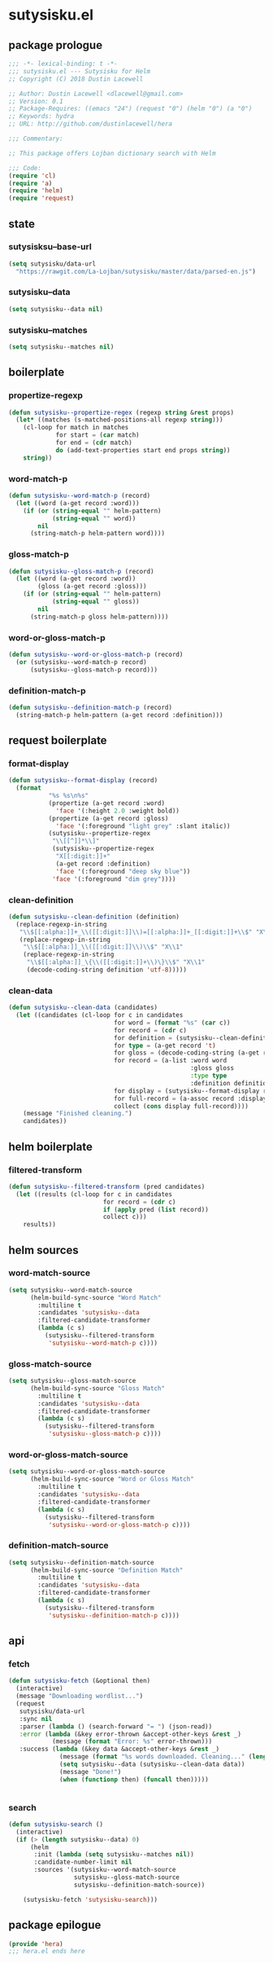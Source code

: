 * sutysisku.el
:properties:
:header-args: :tangle yes
:end:
** package prologue
#+begin_src emacs-lisp
  ;;; -*- lexical-binding: t -*-
  ;;; sutysisku.el --- Sutysisku for Helm
  ;; Copyright (C) 2018 Dustin Lacewell

  ;; Author: Dustin Lacewell <dlacewell@gmail.com>
  ;; Version: 0.1
  ;; Package-Requires: ((emacs "24") (request "0") (helm "0") (a "0")
  ;; Keywords: hydra
  ;; URL: http://github.com/dustinlacewell/hera

  ;;; Commentary:

  ;; This package offers Lojban dictionary search with Helm

  ;;; Code:
  (require 'cl)
  (require 'a)
  (require 'helm)
  (require 'request)
#+end_src

** state
*** sutysisksu--base-url
#+begin_src emacs-lisp
  (setq sutysisku/data-url
    "https://rawgit.com/La-Lojban/sutysisku/master/data/parsed-en.js")
#+end_src

*** sutysisku--data
#+begin_src emacs-lisp
  (setq sutysisku--data nil)
#+end_src

*** sutysisku--matches
#+begin_src emacs-lisp
  (setq sutysisku--matches nil)
#+end_src

** boilerplate
*** propertize-regexp
#+begin_src emacs-lisp
  (defun sutysisku--propertize-regex (regexp string &rest props)
    (let* ((matches (s-matched-positions-all regexp string)))
      (cl-loop for match in matches
               for start = (car match)
               for end = (cdr match)
               do (add-text-properties start end props string))
      string))
#+end_src

*** word-match-p
#+begin_src emacs-lisp
  (defun sutysisku--word-match-p (record)
    (let ((word (a-get record :word)))
      (if (or (string-equal "" helm-pattern)
              (string-equal "" word))
          nil
        (string-match-p helm-pattern word))))
#+end_src

*** gloss-match-p
#+begin_src emacs-lisp
  (defun sutysisku--gloss-match-p (record)
    (let ((word (a-get record :word))
          (gloss (a-get record :gloss)))
      (if (or (string-equal "" helm-pattern)
              (string-equal "" gloss))
          nil
        (string-match-p gloss helm-pattern))))
#+end_src

*** word-or-gloss-match-p
#+begin_src emacs-lisp
  (defun sutysisku--word-or-gloss-match-p (record)
    (or (sutysisku--word-match-p record)
        (sutysisku--gloss-match-p record)))
#+end_src

*** definition-match-p
#+begin_src emacs-lisp
  (defun sutysisku--definition-match-p (record)
    (string-match-p helm-pattern (a-get record :definition)))
#+end_src

** request boilerplate
*** format-display
#+begin_src emacs-lisp
  (defun sutysisku--format-display (record)
    (format
             "%s %s\n%s"
             (propertize (a-get record :word)
               'face '(:height 2.0 :weight bold))
             (propertize (a-get record :gloss)
               'face '(:foreground "light grey" :slant italic))
             (sutysisku--propertize-regex
              "\\[[^]]*\\]"
              (sutysisku--propertize-regex
               "X[[:digit:]]+"
               (a-get record :definition)
               'face '(:foreground "deep sky blue"))
              'face '(:foreground "dim grey"))))
#+end_src

*** clean-definition
#+begin_src emacs-lisp
  (defun sutysisku--clean-definition (definition)
    (replace-regexp-in-string
     "\\$[[:alpha:]]+_\\([[:digit:]]\\)=[[:alpha:]]+_[[:digit:]]+\\$" "X\\1"
     (replace-regexp-in-string
      "\\$[[:alpha:]]_\\([[:digit:]]\\)\\$" "X\\1"
      (replace-regexp-in-string
       "\\$[[:alpha:]]_\{\\([[:digit:]]+\\)\}\\$" "X\\1"
       (decode-coding-string definition 'utf-8)))))
#+end_src

*** clean-data
#+begin_src emacs-lisp
  (defun sutysisku--clean-data (candidates)
    (let ((candidates (cl-loop for c in candidates
                               for word = (format "%s" (car c))
                               for record = (cdr c)
                               for definition = (sutysisku--clean-definition (a-get record 'd))
                               for type = (a-get record 't)
                               for gloss = (decode-coding-string (a-get record 'g) 'utf-8)
                               for record = (a-list :word word
                                                    :gloss gloss
                                                    :type type
                                                    :definition definition)
                               for display = (sutysisku--format-display record)
                               for full-record = (a-assoc record :display display )
                               collect (cons display full-record))))
      (message "Finished cleaning.")
      candidates))
#+end_src

** helm boilerplate
*** filtered-transform
#+begin_src emacs-lisp
  (defun sutysisku--filtered-transform (pred candidates)
    (let ((results (cl-loop for c in candidates
                            for record = (cdr c)
                            if (apply pred (list record))
                            collect c)))
      results))
#+end_src

** helm sources
*** word-match-source
#+begin_src emacs-lisp
  (setq sutysisku--word-match-source
        (helm-build-sync-source "Word Match"
          :multiline t
          :candidates 'sutysisku--data
          :filtered-candidate-transformer
          (lambda (c s)
            (sutysisku--filtered-transform
             'sutysisku--word-match-p c))))
#+end_src

*** gloss-match-source
#+begin_src emacs-lisp
  (setq sutysisku--gloss-match-source
        (helm-build-sync-source "Gloss Match"
          :multiline t
          :candidates 'sutysisku--data
          :filtered-candidate-transformer
          (lambda (c s)
            (sutysisku--filtered-transform
             'sutysisku--gloss-match-p c))))
#+end_src

*** word-or-gloss-match-source
#+begin_src emacs-lisp
  (setq sutysisku--word-or-gloss-match-source
        (helm-build-sync-source "Word or Gloss Match"
          :multiline t
          :candidates 'sutysisku--data
          :filtered-candidate-transformer
          (lambda (c s)
            (sutysisku--filtered-transform
             'sutysisku--word-or-gloss-match-p c))))
#+end_src

*** definition-match-source
#+begin_src emacs-lisp
  (setq sutysisku--definition-match-source
        (helm-build-sync-source "Definition Match"
          :multiline t
          :candidates 'sutysisku--data
          :filtered-candidate-transformer
          (lambda (c s)
            (sutysisku--filtered-transform
             'sutysisku--definition-match-p c))))
#+end_src

** api
*** fetch
#+begin_src emacs-lisp
  (defun sutysisku-fetch (&optional then)
    (interactive)
    (message "Downloading wordlist...")
    (request
     sutysisku/data-url
     :sync nil
     :parser (lambda () (search-forward "= ") (json-read))
     :error (lambda (&key error-thrown &accept-other-keys &rest _)
              (message (format "Error: %s" error-thrown)))
     :success (lambda (&key data &accept-other-keys &rest _)
                (message (format "%s words downloaded. Cleaning..." (length data)))
                (setq sutysisku--data (sutysisku--clean-data data))
                (message "Done!")
                (when (functionp then) (funcall then)))))


#+end_src

*** search
#+begin_src emacs-lisp
  (defun sutysisku-search ()
    (interactive)
    (if (> (length sutysisku--data) 0)
        (helm
         :init (lambda (setq sutysisku--matches nil))
         :candidate-number-limit nil
         :sources '(sutysisku--word-match-source
                    sutysisku--gloss-match-source
                    sutysisku--definition-match-source))

      (sutysisku-fetch 'sutysisku-search)))

#+end_src

** package epilogue
#+begin_src emacs-lisp
  (provide 'hera)
  ;;; hera.el ends here
#+end_src


